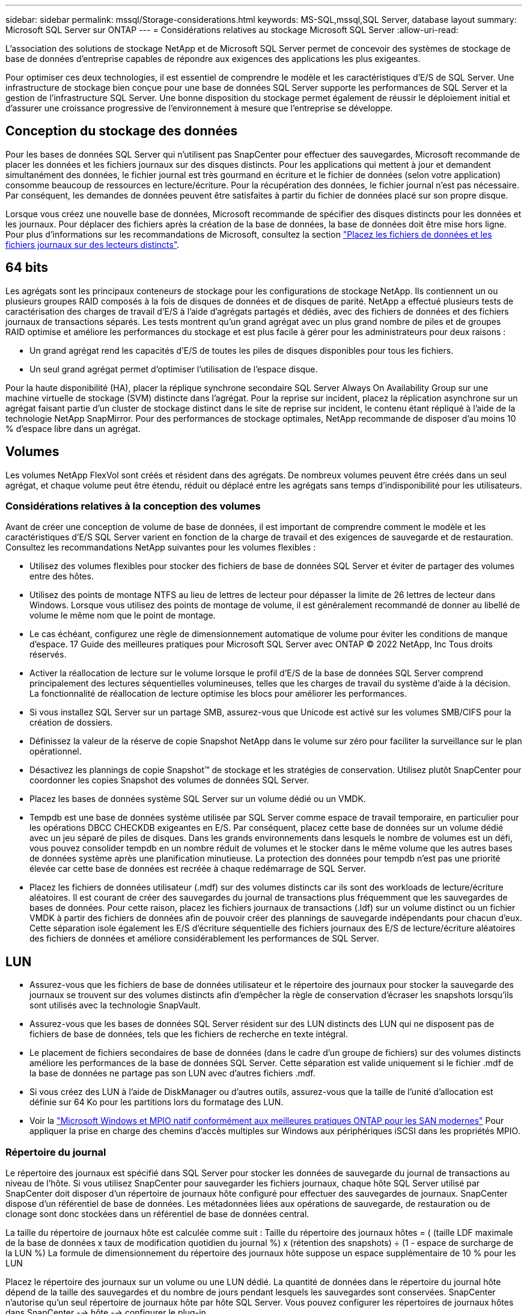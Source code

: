 ---
sidebar: sidebar 
permalink: mssql/Storage-considerations.html 
keywords: MS-SQL,mssql,SQL Server, database layout 
summary: Microsoft SQL Server sur ONTAP 
---
= Considérations relatives au stockage Microsoft SQL Server
:allow-uri-read: 


[role="lead"]
L'association des solutions de stockage NetApp et de Microsoft SQL Server permet de concevoir des systèmes de stockage de base de données d'entreprise capables de répondre aux exigences des applications les plus exigeantes.

Pour optimiser ces deux technologies, il est essentiel de comprendre le modèle et les caractéristiques d'E/S de SQL Server. Une infrastructure de stockage bien conçue pour une base de données SQL Server supporte les performances de SQL Server et la gestion de l'infrastructure SQL Server. Une bonne disposition du stockage permet également de réussir le déploiement initial et d'assurer une croissance progressive de l'environnement à mesure que l'entreprise se développe.



== Conception du stockage des données

Pour les bases de données SQL Server qui n'utilisent pas SnapCenter pour effectuer des sauvegardes, Microsoft recommande de placer les données et les fichiers journaux sur des disques distincts. Pour les applications qui mettent à jour et demandent simultanément des données, le fichier journal est très gourmand en écriture et le fichier de données (selon votre application) consomme beaucoup de ressources en lecture/écriture. Pour la récupération des données, le fichier journal n'est pas nécessaire. Par conséquent, les demandes de données peuvent être satisfaites à partir du fichier de données placé sur son propre disque.

Lorsque vous créez une nouvelle base de données, Microsoft recommande de spécifier des disques distincts pour les données et les journaux. Pour déplacer des fichiers après la création de la base de données, la base de données doit être mise hors ligne. Pour plus d'informations sur les recommandations de Microsoft, consultez la section link:https://docs.microsoft.com/en-us/sql/relational-databases/policy-based-management/place-data-and-log-files-on-separate-drives?view=sql-server-ver15["Placez les fichiers de données et les fichiers journaux sur des lecteurs distincts"^].



== 64 bits

Les agrégats sont les principaux conteneurs de stockage pour les configurations de stockage NetApp. Ils contiennent un ou plusieurs groupes RAID composés à la fois de disques de données et de disques de parité. NetApp a effectué plusieurs tests de caractérisation des charges de travail d'E/S à l'aide d'agrégats partagés et dédiés, avec des fichiers de données et des fichiers journaux de transactions séparés. Les tests montrent qu'un grand agrégat avec un plus grand nombre de piles et de groupes RAID optimise et améliore les performances du stockage et est plus facile à gérer pour les administrateurs pour deux raisons :

* Un grand agrégat rend les capacités d'E/S de toutes les piles de disques disponibles pour tous les fichiers.
* Un seul grand agrégat permet d'optimiser l'utilisation de l'espace disque.


Pour la haute disponibilité (HA), placer la réplique synchrone secondaire SQL Server Always On Availability Group sur une machine virtuelle de stockage (SVM) distincte dans l'agrégat. Pour la reprise sur incident, placez la réplication asynchrone sur un agrégat faisant partie d'un cluster de stockage distinct dans le site de reprise sur incident, le contenu étant répliqué à l'aide de la technologie NetApp SnapMirror. Pour des performances de stockage optimales, NetApp recommande de disposer d'au moins 10 % d'espace libre dans un agrégat.



== Volumes

Les volumes NetApp FlexVol sont créés et résident dans des agrégats. De nombreux volumes peuvent être créés dans un seul agrégat, et chaque volume peut être étendu, réduit ou déplacé entre les agrégats sans temps d'indisponibilité pour les utilisateurs.



=== Considérations relatives à la conception des volumes

Avant de créer une conception de volume de base de données, il est important de comprendre comment le modèle et les caractéristiques d'E/S SQL Server varient en fonction de la charge de travail et des exigences de sauvegarde et de restauration. Consultez les recommandations NetApp suivantes pour les volumes flexibles :

* Utilisez des volumes flexibles pour stocker des fichiers de base de données SQL Server et éviter de partager des volumes entre des hôtes.
* Utilisez des points de montage NTFS au lieu de lettres de lecteur pour dépasser la limite de 26 lettres de lecteur dans Windows. Lorsque vous utilisez des points de montage de volume, il est généralement recommandé de donner au libellé de volume le même nom que le point de montage.
* Le cas échéant, configurez une règle de dimensionnement automatique de volume pour éviter les conditions de manque d'espace. 17 Guide des meilleures pratiques pour Microsoft SQL Server avec ONTAP © 2022 NetApp, Inc Tous droits réservés.
* Activer la réallocation de lecture sur le volume lorsque le profil d'E/S de la base de données SQL Server comprend principalement des lectures séquentielles volumineuses, telles que les charges de travail du système d'aide à la décision. La fonctionnalité de réallocation de lecture optimise les blocs pour améliorer les performances.
* Si vous installez SQL Server sur un partage SMB, assurez-vous que Unicode est activé sur les volumes SMB/CIFS pour la création de dossiers.
* Définissez la valeur de la réserve de copie Snapshot NetApp dans le volume sur zéro pour faciliter la surveillance sur le plan opérationnel.
* Désactivez les plannings de copie Snapshot™ de stockage et les stratégies de conservation. Utilisez plutôt SnapCenter pour coordonner les copies Snapshot des volumes de données SQL Server.
* Placez les bases de données système SQL Server sur un volume dédié ou un VMDK.
* Tempdb est une base de données système utilisée par SQL Server comme espace de travail temporaire, en particulier pour les opérations DBCC CHECKDB exigeantes en E/S. Par conséquent, placez cette base de données sur un volume dédié avec un jeu séparé de piles de disques. Dans les grands environnements dans lesquels le nombre de volumes est un défi, vous pouvez consolider tempdb en un nombre réduit de volumes et le stocker dans le même volume que les autres bases de données système après une planification minutieuse. La protection des données pour tempdb n'est pas une priorité élevée car cette base de données est recréée à chaque redémarrage de SQL Server.
* Placez les fichiers de données utilisateur (.mdf) sur des volumes distincts car ils sont des workloads de lecture/écriture aléatoires. Il est courant de créer des sauvegardes du journal de transactions plus fréquemment que les sauvegardes de bases de données. Pour cette raison, placez les fichiers journaux de transactions (.ldf) sur un volume distinct ou un fichier VMDK à partir des fichiers de données afin de pouvoir créer des plannings de sauvegarde indépendants pour chacun d'eux. Cette séparation isole également les E/S d'écriture séquentielle des fichiers journaux des E/S de lecture/écriture aléatoires des fichiers de données et améliore considérablement les performances de SQL Server.




== LUN

* Assurez-vous que les fichiers de base de données utilisateur et le répertoire des journaux pour stocker la sauvegarde des journaux se trouvent sur des volumes distincts afin d'empêcher la règle de conservation d'écraser les snapshots lorsqu'ils sont utilisés avec la technologie SnapVault.
* Assurez-vous que les bases de données SQL Server résident sur des LUN distincts des LUN qui ne disposent pas de fichiers de base de données, tels que les fichiers de recherche en texte intégral.
* Le placement de fichiers secondaires de base de données (dans le cadre d'un groupe de fichiers) sur des volumes distincts améliore les performances de la base de données SQL Server. Cette séparation est valide uniquement si le fichier .mdf de la base de données ne partage pas son LUN avec d'autres fichiers .mdf.
* Si vous créez des LUN à l'aide de DiskManager ou d'autres outils, assurez-vous que la taille de l'unité d'allocation est définie sur 64 Ko pour les partitions lors du formatage des LUN.
* Voir la link:https://www.netapp.com/media/10680-tr4080.pdf["Microsoft Windows et MPIO natif conformément aux meilleures pratiques ONTAP pour les SAN modernes"] Pour appliquer la prise en charge des chemins d'accès multiples sur Windows aux périphériques iSCSI dans les propriétés MPIO.




=== Répertoire du journal

Le répertoire des journaux est spécifié dans SQL Server pour stocker les données de sauvegarde du journal de transactions au niveau de l'hôte. Si vous utilisez SnapCenter pour sauvegarder les fichiers journaux, chaque hôte SQL Server utilisé par SnapCenter doit disposer d'un répertoire de journaux hôte configuré pour effectuer des sauvegardes de journaux. SnapCenter dispose d'un référentiel de base de données. Les métadonnées liées aux opérations de sauvegarde, de restauration ou de clonage sont donc stockées dans un référentiel de base de données central.

La taille du répertoire de journaux hôte est calculée comme suit :
Taille du répertoire des journaux hôtes = ( (taille LDF maximale de la base de données x taux de modification quotidien du journal %) x (rétention des snapshots) ÷ (1 - espace de surcharge de la LUN %)
La formule de dimensionnement du répertoire des journaux hôte suppose un espace supplémentaire de 10 % pour les LUN

Placez le répertoire des journaux sur un volume ou une LUN dédié. La quantité de données dans le répertoire du journal hôte dépend de la taille des sauvegardes et du nombre de jours pendant lesquels les sauvegardes sont conservées. SnapCenter n'autorise qu'un seul répertoire de journaux hôte par hôte SQL Server. Vous pouvez configurer les répertoires de journaux hôtes dans SnapCenter --> hôte --> configurer le plug-in.

[TIP]
====
*NetApp recommande* ce qui suit pour un répertoire de journaux hôte :

* Assurez-vous que le répertoire du journal de l'hôte n'est partagé par aucun autre type de données pouvant potentiellement corrompre les données du snapshot de sauvegarde.
* Ne placez pas de bases de données utilisateur ou de bases de données système sur un LUN qui héberge des points de montage.
* Créez le répertoire des journaux hôtes sur le volume FlexVol dédié sur lequel SnapCenter copie les journaux de transactions.
* Utilisez les assistants SnapCenter pour migrer les bases de données vers le stockage NetApp de sorte que les bases de données soient stockées dans des emplacements valides, ce qui permet de réaliser les opérations de sauvegarde et de restauration SnapCenter. N'oubliez pas que le processus de migration est disruptif et peut mettre les bases de données hors ligne pendant la migration.
* Les conditions suivantes doivent être en place pour les instances de cluster de basculement (FCI) de SQL Server :
+
** Si vous utilisez une instance de cluster de basculement, la LUN du répertoire de journalisation de l'hôte doit être une ressource de disque de cluster dans le même groupe de cluster que l'instance SQL Server en cours de sauvegarde SnapCenter.
** Si vous utilisez une instance de cluster de basculement, les bases de données utilisateur doivent être placées sur des LUN partagées qui sont des ressources de cluster de disques physiques affectées au groupe de clusters associé à l'instance SQL Server.




====